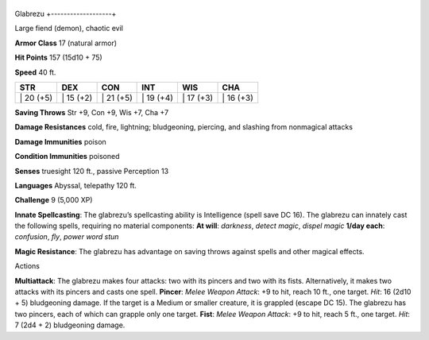 +-------------------+
Glabrezu 
+-------------------+

Large fiend (demon), chaotic evil

**Armor Class** 17 (natural armor)

**Hit Points** 157 (15d10 + 75)

**Speed** 40 ft.

+--------------+--------------+--------------+--------------+--------------+--------------+
| STR          | DEX          | CON          | INT          | WIS          | CHA          |
+==============+==============+==============+==============+==============+==============+
| \| 20 (+5)   | \| 15 (+2)   | \| 21 (+5)   | \| 19 (+4)   | \| 17 (+3)   | \| 16 (+3)   |
+--------------+--------------+--------------+--------------+--------------+--------------+

**Saving Throws** Str +9, Con +9, Wis +7, Cha +7

**Damage Resistances** cold, fire, lightning; bludgeoning, piercing, and
slashing from nonmagical attacks

**Damage Immunities** poison

**Condition Immunities** poisoned

**Senses** truesight 120 ft., passive Perception 13

**Languages** Abyssal, telepathy 120 ft.

**Challenge** 9 (5,000 XP)

**Innate Spellcasting**: The glabrezu’s spellcasting ability is
Intelligence (spell save DC 16). The glabrezu can innately cast the
following spells, requiring no material components: **At will**:
*darkness*, *detect magic*, *dispel magic* **1/day each**: *confusion*,
*fly*, *power word stun*

**Magic Resistance**: The glabrezu has advantage on saving throws
against spells and other magical effects.

Actions

**Multiattack**: The glabrezu makes four attacks: two with its pincers
and two with its fists. Alternatively, it makes two attacks with its
pincers and casts one spell. **Pincer**: *Melee Weapon Attack*: +9 to
hit, reach 10 ft., one target. *Hit*: 16 (2d10 + 5) bludgeoning damage.
If the target is a Medium or smaller creature, it is grappled (escape DC
15). The glabrezu has two pincers, each of which can grapple only one
target. **Fist**: *Melee Weapon Attack*: +9 to hit, reach 5 ft., one
target. *Hit*: 7 (2d4 + 2) bludgeoning damage.
